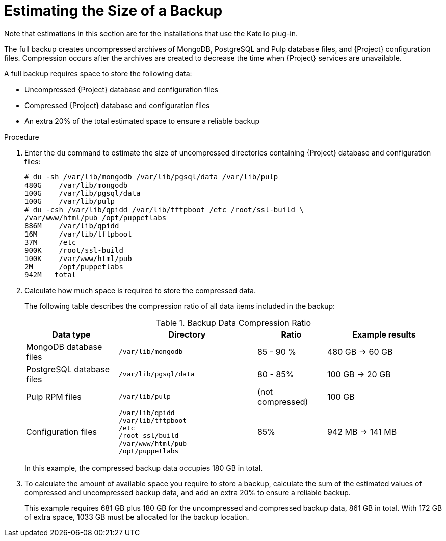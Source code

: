 [id='estimating-the-size-of-a-backup_{context}']

= Estimating the Size of a Backup

ifeval::["{build}" != "satellite"]
Note that estimations in this section are for the installations that use the Katello plug-in.
endif::[]

The full backup creates uncompressed archives of MongoDB, PostgreSQL and Pulp database files, and {Project} configuration files. Compression occurs after the archives are created to decrease the time when {Project} services are unavailable.

A full backup requires space to store the following data:

* Uncompressed {Project} database and configuration files
* Compressed {Project} database and configuration files
* An extra 20% of the total estimated space to ensure a reliable backup

.Procedure

. Enter the `du` command to estimate the size of uncompressed directories containing {Project} database and configuration files:
+
----
# du -sh /var/lib/mongodb /var/lib/pgsql/data /var/lib/pulp
480G	/var/lib/mongodb
100G    /var/lib/pgsql/data
100G	/var/lib/pulp
# du -csh /var/lib/qpidd /var/lib/tftpboot /etc /root/ssl-build \
/var/www/html/pub /opt/puppetlabs
886M    /var/lib/qpidd
16M     /var/lib/tftpboot
37M	/etc
900K	/root/ssl-build
100K	/var/www/html/pub
2M	/opt/puppetlabs
942M   total
----

. Calculate how much space is required to store the compressed data.
+
The following table describes the compression ratio of all data items included in the backup:
+
.Backup Data Compression Ratio
[cols="4,6,3,5"]
|===
|Data type |Directory |Ratio |Example results

|MongoDB database files
|`/var/lib/mongodb`
|85 - 90 %
|480 GB -> 60 GB

|PostgreSQL database files
|`/var/lib/pgsql/data`
|80 - 85%
|100 GB -> 20 GB

|Pulp RPM files
|`/var/lib/pulp`
|(not compressed)
|100 GB

|Configuration files
a|`/var/lib/qpidd` +
`/var/lib/tftpboot` +
`/etc` +
`/root-ssl/build` +
`/var/www/html/pub` +
`/opt/puppetlabs`
|85%
|942 MB -> 141 MB
|===
+
In this example, the compressed backup data occupies 180 GB in total.

. To calculate the amount of available space you require to store a backup, calculate the sum of the estimated values of compressed and uncompressed backup data, and add an extra 20% to ensure a reliable backup.
+
This example requires 681 GB plus 180 GB for the uncompressed and compressed backup data, 861 GB in total. With 172 GB of extra space, 1033 GB must be allocated for the backup location.
